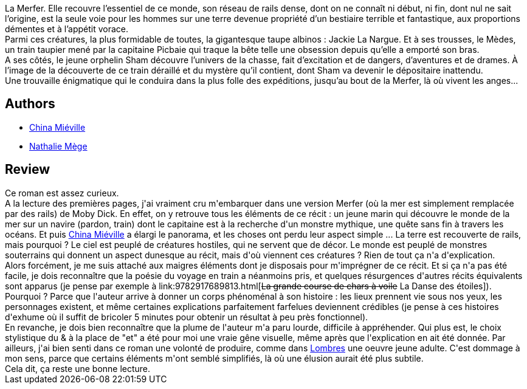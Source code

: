 :jbake-type: post
:jbake-status: published
:jbake-title: Merfer
:jbake-tags:  amitié, amour, extra-terrestres, fantastique, monstre, train, voyage,_année_2018,_mois_avr.,_note_3,rayon-imaginaire,read
:jbake-date: 2018-04-06
:jbake-depth: ../../
:jbake-uri: goodreads/books/9782265116122.adoc
:jbake-bigImage: https://i.gr-assets.com/images/S/compressed.photo.goodreads.com/books/1479382161l/33000473._SX98_.jpg
:jbake-smallImage: https://i.gr-assets.com/images/S/compressed.photo.goodreads.com/books/1479382161l/33000473._SX50_.jpg
:jbake-source: https://www.goodreads.com/book/show/33000473
:jbake-style: goodreads goodreads-book

++++
<div class="book-description">
La Merfer. Elle recouvre l’essentiel de ce monde, son réseau de rails dense, dont on ne connaît ni début, ni fin, dont nul ne sait l’origine, est la seule voie pour les hommes sur une terre devenue propriété d’un bestiaire terrible et fantastique, aux proportions démentes et à l’appétit vorace.<br /> Parmi ces créatures, la plus formidable de toutes, la gigantesque taupe albinos : Jackie La Nargue. Et à ses trousses, le Mèdes, un train taupier mené par la capitaine Picbaie qui traque la bête telle une obsession depuis qu’elle a emporté son bras.<br /> A ses côtés, le jeune orphelin Sham découvre l’univers de la chasse, fait d’excitation et de dangers, d’aventures et de drames. À l’image de la découverte de ce train déraillé et du mystère qu’il contient, dont Sham va devenir le dépositaire inattendu.<br /> Une trouvaille énigmatique qui le conduira dans la plus folle des expéditions, jusqu’au bout de la Merfer, là où vivent les anges...
</div>
++++


## Authors
* link:../authors/33918.html[China Miéville]
* link:../authors/43222.html[Nathalie Mège]



## Review

++++
Ce roman est assez curieux.<br/>A la lecture des premières pages, j'ai vraiment cru m'embarquer dans une version Merfer (où la mer est simplement remplacée par des rails) de Moby Dick. En effet, on y retrouve tous les éléments de ce récit : un jeune marin qui découvre le monde de la mer sur un navire (pardon, train) dont le capitaine est à la recherche d'un monstre mythique, une quête sans fin à travers les océans. Et puis <a class="DirectAuthorReference destination_Author" href="../authors/33918.html">China Miéville</a> a élargi le panorama, et les choses ont perdu leur aspect simple ... La terre est recouverte de rails, mais pourquoi ? Le ciel est peuplé de créatures hostiles, qui ne servent que de décor. Le monde est peuplé de monstres souterrains qui donnent un aspect dunesque au récit, mais d'où viennent ces créatures ? Rien de tout ça n'a d'explication.<br/>Alors forcément, je me suis attaché aux maigres éléments dont je disposais pour m'imprégner de ce récit. Et si ça n'a pas été facile, je dois reconnaître que la poésie du voyage en train a néanmoins pris, et quelques résurgences d'autres récits équivalents sont apparus (je pense par exemple à link:9782917689813.html[<strike>La grande course de chars à voile</strike> La Danse des étoiles]). Pourquoi ? Parce que l'auteur arrive à donner un corps phénoménal à son histoire : les lieux prennent vie sous nos yeux, les personnages existent, et même certaines explications parfaitement farfelues deviennent crédibles (je pense à ces histoires d'exhume où il suffit de bricoler 5 minutes pour obtenir un résultat à peu près fonctionnel).<br/>En revanche, je dois bien reconnaître que la plume de l'auteur m'a paru lourde, difficile à appréhender. Qui plus est, le choix stylistique du & à la place de "et" a été pour moi une vraie gêne visuelle, même après que l'explication en ait été donnée. Par ailleurs, j'ai bien senti dans ce roman une volonté de produire, comme dans <a class="DirectBookReference destination_Book" href="9782266215510.html">Lombres</a> une oeuvre jeune adulte. C'est dommage à mon sens, parce que certains éléments m'ont semblé simplifiés, là où une élusion aurait été plus subtile.<br/>Cela dit, ça reste une bonne lecture.
++++